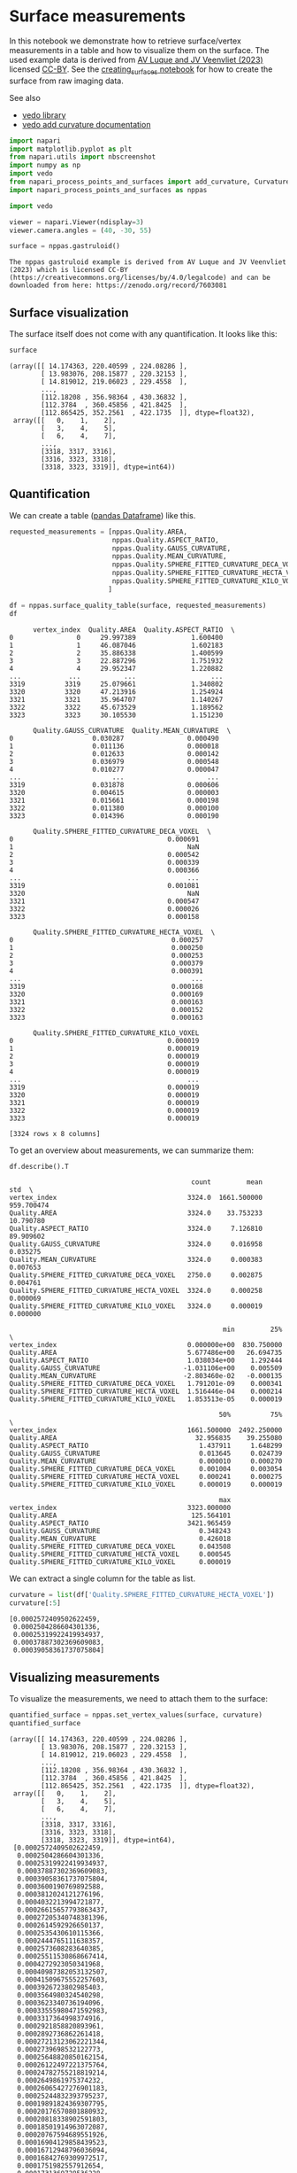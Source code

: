 <<e970f606-b58f-4560-b555-3383257e70f9>>
* Surface measurements
  :PROPERTIES:
  :CUSTOM_ID: surface-measurements
  :END:
In this notebook we demonstrate how to retrieve surface/vertex
measurements in a table and how to visualize them on the surface. The
used example data is derived from
[[https://zenodo.org/record/7603081#.Y94N4XbMJmN][AV Luque and JV
Veenvliet (2023)]] licensed
[[https://creativecommons.org/licenses/by/4.0/legalcode][CC-BY]]. See
the [[file:creating_surfaces.ipynb][creating_surfaces notebook]] for how
to create the surface from raw imaging data.

See also

- [[https://vedo.embl.es/][vedo library]]
- [[https://vedo.embl.es/autodocs/content/vedo/mesh.html?highlight=curvature#vedo.mesh.Mesh.addCurvatureScalars][vedo
  add curvature documentation]]

<<33f515ba-b872-45db-99f8-ad33193d0658>>
#+begin_src python
import napari
import matplotlib.pyplot as plt
from napari.utils import nbscreenshot
import numpy as np
import vedo
from napari_process_points_and_surfaces import add_curvature, Curvature, spherefitted_curvature
import napari_process_points_and_surfaces as nppas

import vedo
#+end_src

<<dac56fba-a1ce-4b80-8ce0-b236bfb60d25>>
#+begin_src python
viewer = napari.Viewer(ndisplay=3)
viewer.camera.angles = (40, -30, 55)
#+end_src

<<695a71bb-002f-4695-9e06-fc6cf12f4f79>>
#+begin_src python
surface = nppas.gastruloid()
#+end_src

#+begin_example
The nppas gastruloid example is derived from AV Luque and JV Veenvliet (2023) which is licensed CC-BY (https://creativecommons.org/licenses/by/4.0/legalcode) and can be downloaded from here: https://zenodo.org/record/7603081
#+end_example

<<90de7074-edcc-43b9-a451-e997e5d8a5c8>>
** Surface visualization
   :PROPERTIES:
   :CUSTOM_ID: surface-visualization
   :END:
The surface itself does not come with any quantification. It looks like
this:

<<4d0db4af-a6ce-4b7e-b834-4082435bd02a>>
#+begin_src python
surface
#+end_src

#+begin_example
(array([[ 14.174363, 220.40599 , 224.08286 ],
        [ 13.983076, 208.15877 , 220.32153 ],
        [ 14.819012, 219.06023 , 229.4558  ],
        ...,
        [112.18208 , 356.98364 , 430.36832 ],
        [112.3784  , 360.45856 , 421.8425  ],
        [112.865425, 352.2561  , 422.1735  ]], dtype=float32),
 array([[   0,    1,    2],
        [   3,    4,    5],
        [   6,    4,    7],
        ...,
        [3318, 3317, 3316],
        [3316, 3323, 3318],
        [3318, 3323, 3319]], dtype=int64))
#+end_example

<<01709465-0d6a-4b1b-9966-dc47c72f5002>>
** Quantification
   :PROPERTIES:
   :CUSTOM_ID: quantification
   :END:
We can create a table
([[https://pandas.pydata.org/docs/reference/api/pandas.DataFrame.html][pandas
Dataframe]]) like this.

<<494e364a-b57a-4da4-b024-fb03b0cbe693>>
#+begin_src python
requested_measurements = [nppas.Quality.AREA, 
                          nppas.Quality.ASPECT_RATIO,
                          nppas.Quality.GAUSS_CURVATURE, 
                          nppas.Quality.MEAN_CURVATURE,
                          nppas.Quality.SPHERE_FITTED_CURVATURE_DECA_VOXEL,
                          nppas.Quality.SPHERE_FITTED_CURVATURE_HECTA_VOXEL,
                          nppas.Quality.SPHERE_FITTED_CURVATURE_KILO_VOXEL,
                         ]

df = nppas.surface_quality_table(surface, requested_measurements)
df
#+end_src

#+begin_example
      vertex_index  Quality.AREA  Quality.ASPECT_RATIO  \
0                0     29.997389              1.600400   
1                1     46.087046              1.602183   
2                2     35.886338              1.400599   
3                3     22.887296              1.751932   
4                4     29.952347              1.220882   
...            ...           ...                   ...   
3319          3319     25.079661              1.340802   
3320          3320     47.213916              1.254924   
3321          3321     35.964707              1.140267   
3322          3322     45.673529              1.189562   
3323          3323     30.105530              1.151230   

      Quality.GAUSS_CURVATURE  Quality.MEAN_CURVATURE  \
0                    0.030287                0.000490   
1                    0.011136                0.000018   
2                    0.012633                0.000142   
3                    0.036979                0.000548   
4                    0.010277                0.000047   
...                       ...                     ...   
3319                 0.031878                0.000606   
3320                 0.004615                0.000003   
3321                 0.015661                0.000198   
3322                 0.011380                0.000100   
3323                 0.014396                0.000190   

      Quality.SPHERE_FITTED_CURVATURE_DECA_VOXEL  \
0                                       0.000691   
1                                            NaN   
2                                       0.000542   
3                                       0.000339   
4                                       0.000366   
...                                          ...   
3319                                    0.001081   
3320                                         NaN   
3321                                    0.000547   
3322                                    0.000026   
3323                                    0.000158   

      Quality.SPHERE_FITTED_CURVATURE_HECTA_VOXEL  \
0                                        0.000257   
1                                        0.000250   
2                                        0.000253   
3                                        0.000379   
4                                        0.000391   
...                                           ...   
3319                                     0.000168   
3320                                     0.000169   
3321                                     0.000163   
3322                                     0.000152   
3323                                     0.000163   

      Quality.SPHERE_FITTED_CURVATURE_KILO_VOXEL  
0                                       0.000019  
1                                       0.000019  
2                                       0.000019  
3                                       0.000019  
4                                       0.000019  
...                                          ...  
3319                                    0.000019  
3320                                    0.000019  
3321                                    0.000019  
3322                                    0.000019  
3323                                    0.000019  

[3324 rows x 8 columns]
#+end_example

<<4b116469-1979-4dad-8b49-012fd46c0043>>
To get an overview about measurements, we can summarize them:

<<6b8484d5-6606-4969-8e60-21751049746a>>
#+begin_src python
df.describe().T
#+end_src

#+begin_example
                                              count         mean         std  \
vertex_index                                 3324.0  1661.500000  959.700474   
Quality.AREA                                 3324.0    33.753233   10.790780   
Quality.ASPECT_RATIO                         3324.0     7.126810   89.909602   
Quality.GAUSS_CURVATURE                      3324.0     0.016958    0.035275   
Quality.MEAN_CURVATURE                       3324.0     0.000383    0.007653   
Quality.SPHERE_FITTED_CURVATURE_DECA_VOXEL   2750.0     0.002875    0.004761   
Quality.SPHERE_FITTED_CURVATURE_HECTA_VOXEL  3324.0     0.000258    0.000069   
Quality.SPHERE_FITTED_CURVATURE_KILO_VOXEL   3324.0     0.000019    0.000000   

                                                      min         25%  \
vertex_index                                 0.000000e+00  830.750000   
Quality.AREA                                 5.677486e+00   26.694735   
Quality.ASPECT_RATIO                         1.038034e+00    1.292444   
Quality.GAUSS_CURVATURE                     -1.031106e+00    0.005509   
Quality.MEAN_CURVATURE                      -2.803460e-02   -0.000135   
Quality.SPHERE_FITTED_CURVATURE_DECA_VOXEL   1.791201e-09    0.000341   
Quality.SPHERE_FITTED_CURVATURE_HECTA_VOXEL  1.516446e-04    0.000214   
Quality.SPHERE_FITTED_CURVATURE_KILO_VOXEL   1.853513e-05    0.000019   

                                                     50%          75%  \
vertex_index                                 1661.500000  2492.250000   
Quality.AREA                                   32.956835    39.255080   
Quality.ASPECT_RATIO                            1.437911     1.648299   
Quality.GAUSS_CURVATURE                         0.013645     0.024739   
Quality.MEAN_CURVATURE                          0.000010     0.000270   
Quality.SPHERE_FITTED_CURVATURE_DECA_VOXEL      0.001004     0.003054   
Quality.SPHERE_FITTED_CURVATURE_HECTA_VOXEL     0.000241     0.000275   
Quality.SPHERE_FITTED_CURVATURE_KILO_VOXEL      0.000019     0.000019   

                                                     max  
vertex_index                                 3323.000000  
Quality.AREA                                  125.564101  
Quality.ASPECT_RATIO                         3421.965459  
Quality.GAUSS_CURVATURE                         0.348243  
Quality.MEAN_CURVATURE                          0.426018  
Quality.SPHERE_FITTED_CURVATURE_DECA_VOXEL      0.043508  
Quality.SPHERE_FITTED_CURVATURE_HECTA_VOXEL     0.000545  
Quality.SPHERE_FITTED_CURVATURE_KILO_VOXEL      0.000019  
#+end_example

<<acaccf82-910d-4fb5-a208-0e03825fe41f>>
We can extract a single column for the table as list.

<<d57d4e93-9a21-471e-a18d-1a19fa2cda47>>
#+begin_src python
curvature = list(df['Quality.SPHERE_FITTED_CURVATURE_HECTA_VOXEL'])
curvature[:5]
#+end_src

#+begin_example
[0.0002572409502622459,
 0.0002504286604301336,
 0.00025319922419934937,
 0.00037887302369609083,
 0.00039058361737075804]
#+end_example

<<5719b476-e642-4e8f-8ae2-03d7a86c34dc>>
** Visualizing measurements
   :PROPERTIES:
   :CUSTOM_ID: visualizing-measurements
   :END:
To visualize the measurements, we need to attach them to the surface:

<<712fb8bb-6e32-47f6-af13-c35140fcf6f0>>
#+begin_src python
quantified_surface = nppas.set_vertex_values(surface, curvature)
quantified_surface
#+end_src

#+begin_example
(array([[ 14.174363, 220.40599 , 224.08286 ],
        [ 13.983076, 208.15877 , 220.32153 ],
        [ 14.819012, 219.06023 , 229.4558  ],
        ...,
        [112.18208 , 356.98364 , 430.36832 ],
        [112.3784  , 360.45856 , 421.8425  ],
        [112.865425, 352.2561  , 422.1735  ]], dtype=float32),
 array([[   0,    1,    2],
        [   3,    4,    5],
        [   6,    4,    7],
        ...,
        [3318, 3317, 3316],
        [3316, 3323, 3318],
        [3318, 3323, 3319]], dtype=int64),
 [0.0002572409502622459,
  0.0002504286604301336,
  0.00025319922419934937,
  0.00037887302369609083,
  0.00039058361737075804,
  0.0003600190769892588,
  0.0003812024121276196,
  0.0004032213994721877,
  0.00026615657793863437,
  0.00027205340748381396,
  0.0002614592926650137,
  0.0002535430610115366,
  0.0002444765111638357,
  0.0002573608283640385,
  0.00025511530868667414,
  0.0004272923050341968,
  0.00040987382053132507,
  0.00041509675552257603,
  0.0003926723802985403,
  0.0003564980324540298,
  0.0003623340736194096,
  0.00033555980471592983,
  0.0003317364998374916,
  0.0002921858820893961,
  0.0002892736862261418,
  0.00027213123062221344,
  0.0002739698532122773,
  0.00025648820850162154,
  0.00026122497221375764,
  0.00024782755218819214,
  0.0002649861975374232,
  0.00026065427276901183,
  0.00025244832393795237,
  0.00019891824369307795,
  0.00020176570801880932,
  0.00020818338902591803,
  0.00018501914963072087,
  0.00020767594689551926,
  0.00016904129858439523,
  0.00016712948796036094,
  0.00016842769309972517,
  0.0001751982557912654,
  0.0001731369728536228,
  0.00016952163872836523,
  0.000170649889272481,
  0.00018770825158857248,
  0.00018521431489318174,
  0.00019235238150829454,
  0.00019944375347912574,
  0.00019322146916632733,
  0.00042728800312801315,
  0.00036595568013041336,
  0.00031320856763767855,
  0.00034012045863710265,
  0.0003050005826347762,
  0.0003164459041932456,
  0.00031649243860784517,
  0.00027174891061767636,
  0.00029662462724188864,
  0.0002696932569205914,
  0.0002444676930201564,
  0.0002621616186653647,
  0.00026243819527401125,
  0.00025959623392583136,
  0.00025367576832567974,
  0.00021426165097631434,
  0.00021748433662969354,
  0.00020409808637693932,
  0.00021400356548413585,
  0.0001921425944834943,
  0.00020509266063909186,
  0.00018253946206721675,
  0.00017454589420488024,
  0.00017135001431061556,
  0.0001769410406399325,
  0.00017555981577485697,
  0.00017827199115258026,
  0.0001703851425855177,
  0.00016902580168181794,
  0.0001762321945163552,
  0.00017687534888938706,
  0.0001705892258722087,
  0.00017349616890782797,
  0.00017501710140030425,
  0.0001711842334784097,
  0.00016930807656340564,
  0.00017071925196267146,
  0.00017425498392505828,
  0.00017100156134874575,
  0.0001716349011546965,
  0.0001790206863094092,
  0.00019059228511976467,
  0.00019238854230643572,
  0.00018288453196148272,
  0.0001836472132901217,
  0.00018684970100970558,
  0.00018964790911978177,
  0.00020123963422510893,
  0.00019707816680708513,
  0.0002078212392407102,
  0.00021144493983045272,
  0.00020766151378358928,
  0.00043871883709428906,
  0.00040097676857697105,
  0.00040662380031037033,
  0.0004314457029678715,
  0.0003590238662584835,
  0.00033060318372179733,
  0.0003245627629890231,
  0.00030022028491949373,
  0.0002906755126752112,
  0.0003200366450220646,
  0.00026208411361707375,
  0.00026167378368374976,
  0.0002676546483723617,
  0.00026423069699332526,
  0.0002521125183349993,
  0.0002562409452488081,
  0.00026524211845965203,
  0.00025775642775682767,
  0.000252782607215831,
  0.00025110836335157923,
  0.00025872755321448306,
  0.00025254256576958366,
  0.00022029583494938282,
  0.00022296007794809223,
  0.00022531952897482963,
  0.0001959227869320106,
  0.00018939128164285746,
  0.0001976808850114822,
  0.00019178025721304924,
  0.00018047807205775408,
  0.00019168217514391398,
  0.00018546494971022982,
  0.00017275094305277872,
  0.00017394261253750388,
  0.00017215937281241794,
  0.00016934863406256278,
  0.00017039086704815544,
  0.000179161967940479,
  0.00017408272121488622,
  0.0001784763411953924,
  0.00019923055875452946,
  0.00020583931034030766,
  0.00020088079365537646,
  0.0001770723068547297,
  0.00018225260790297147,
  0.00018366697579101583,
  0.0001839510420424569,
  0.0001900939360988348,
  0.00019110734362946032,
  0.00019610864946439422,
  0.00020264192382936456,
  0.00019081470976941027,
  0.00019114496805874132,
  0.00019340424663037023,
  0.00019099879998778652,
  0.00019304700025687426,
  0.00020887981738006167,
  0.00021266638267707685,
  0.00020125842184442856,
  0.0002198466152579219,
  0.000211652871964054,
  0.0002197386460756112,
  0.0004677682191886942,
  0.0004485669145226248,
  0.00040752902455997147,
  0.0003390299941593314,
  0.00028404249098983844,
  0.00027518482958564897,
  0.0002896627997687166,
  0.0002456891868902547,
  0.0002681408415991737,
  0.00025067018142539867,
  0.0002512695045502955,
  0.0002701620061581648,
  0.0002655611142414452,
  0.00024298182086813093,
  0.00022854622737873925,
  0.00022030626047607344,
  0.00021193313569055626,
  0.0002091462387076694,
  0.0001800080434657136,
  0.00019859616873247606,
  0.00019252020511440878,
  0.00018368594108723548,
  0.00020316203870516606,
  0.00017549459849725425,
  0.00020597874538330786,
  0.0002013272531522329,
  0.00018959220848176086,
  0.00016916696832151978,
  0.00017134025718145907,
  0.00020547507585562952,
  0.00020901976820887402,
  0.00018903387781135178,
  0.00018145574402876152,
  0.000189985804672148,
  0.00018162240683690858,
  0.0002033863757283501,
  0.00020887429619843525,
  0.0001821832347974698,
  0.0001962589229486824,
  0.0001897913942551104,
  0.0001985401531980861,
  0.00019890719177776542,
  0.00019626388718686883,
  0.00019473926799475918,
  0.0002103542466126866,
  0.00021647581801231624,
  0.00020151709539160086,
  0.00020960476757555014,
  0.0004680865827822022,
  0.0004364394004867301,
  0.0004595592951647207,
  0.0003257464566911726,
  0.00032070421526581564,
  0.0002723585514864798,
  0.000268696892865781,
  0.0002654160147064434,
  0.00024405239327787893,
  0.0002690032108946295,
  0.0002505572197324324,
  0.00024618174368979653,
  0.00024673034927005945,
  0.0002489148697522014,
  0.00024092942261015802,
  0.00026300275514403,
  0.0002575577364793399,
  0.00022636605863352255,
  0.00022854647798893553,
  0.0001948637995306459,
  0.00022286742621848083,
  0.00021881527513591082,
  0.00020730611758043425,
  0.0001992231981810641,
  0.00021064232363248055,
  0.00019377713682435405,
  0.00020643064689088026,
  0.0002008719455456314,
  0.00019237340812178783,
  0.00018792881671994305,
  0.00018771573198763744,
  0.00019584416363099998,
  0.0001991795912438479,
  0.00020813812780820132,
  0.00020708106437391607,
  0.00020031427336553121,
  0.00020557775599607312,
  0.00019488904542224714,
  0.00021939172353620302,
  0.00021171433130336975,
  0.00022370672286203445,
  0.00021779228626989447,
  0.00023096752733401868,
  0.00022835027566919325,
  0.0004925890345328987,
  0.0004568308854746316,
  0.0003959954922335574,
  0.0003539181545271167,
  0.0003471073570397839,
  0.00031057140758191276,
  0.00026946851758746304,
  0.00024433452063618073,
  0.00027076729947444827,
  0.00024045926616682775,
  0.00023278009270960283,
  0.00024398479587516174,
  0.0002607439132374984,
  0.00023300401688150816,
  0.00025558741228478015,
  0.00022314154903242743,
  0.0002322138400484778,
  0.0002510243108128288,
  0.00022824842447049748,
  0.00022482731564798776,
  0.0002067224126345375,
  0.00018328195821786124,
  0.0001915724091877395,
  0.00019908277327810401,
  0.00019506835700401946,
  0.00018733950559686056,
  0.0002120286697172315,
  0.0002152431300752675,
  0.0001803829318914676,
  0.0001767628635892535,
  0.000211320597096266,
  0.0002055418050857393,
  0.0001973425408520854,
  0.00017435369724464134,
  0.00020939484451786868,
  0.000211420706927273,
  0.00021464810210184695,
  0.00021196849843043447,
  0.00018370178670651773,
  0.00018743849994822575,
  0.0002074917844937917,
  0.00019508415874257604,
  0.00020904511189772428,
  0.0001943279741684541,
  0.0002158007670584427,
  0.00020807304797178155,
  0.00020767100682260017,
  0.0002167101696354535,
  0.0001970981679349099,
  0.00020276080120573957,
  0.00020024925648019448,
  0.00020672057780555262,
  0.00023095006689106455,
  0.0004848296574995058,
  0.0004674311855054691,
  0.00040372563083196567,
  0.00037246807581627056,
  0.00032247610643450214,
  0.00029556910886226006,
  0.00028783765251664135,
  0.00031979280673842374,
  0.00029121756514813155,
  0.00024424046566581483,
  0.0002708491796708014,
  0.0002775801253145731,
  0.00023299848215887207,
  0.00022901485347793764,
  0.00021977873318063142,
  0.00019856388087800478,
  0.00021012918535208476,
  0.0002175784008680612,
  0.00021416363769615528,
  0.00021178157459115368,
  0.0001769012463739894,
  0.00020717543830867227,
  0.00021146139932135254,
  0.00021511855380657835,
  0.00020375154809386102,
  0.00019690477071743022,
  0.00019918127380041487,
  0.00019244984735768776,
  0.00018446176820373098,
  0.00020164929272883085,
  0.000188948628747552,
  0.00021847895642616234,
  0.0002124601361850356,
  0.00021484349499033053,
  0.00023050081373358504,
  0.0004785513525776887,
  0.0004437276459708458,
  0.0004000300341021437,
  0.0003680682160264789,
  0.0002540468259049504,
  0.0002477619009467048,
  0.00024455668161168565,
  0.0002461954020773863,
  0.0002735197530686702,
  0.00023293586987326373,
  0.0002671162757543223,
  0.00027042078898130174,
  0.00024580366463722124,
  0.0002282830077476315,
  0.0002254137200933522,
  0.00020020837618962744,
  0.00022139312047659,
  0.00020326162030947123,
  0.00020481572193654324,
  0.00021423714665912255,
  0.00021846365115006807,
  0.0002076196143975131,
  0.00021409717422447624,
  0.00021783557282483503,
  0.00021631560207095713,
  0.00020571187123612423,
  0.00021868345519124378,
  0.00020087989215241181,
  0.000203864670871373,
  0.00020296023813689488,
  0.00018630534240735876,
  0.00019093239853864525,
  0.00019354134277914064,
  0.00020683107295366312,
  0.00021617546784563892,
  0.0002026985812950964,
  0.00022115907404494413,
  0.00022618868782303987,
  0.00020290714422344284,
  0.000206006031925293,
  0.00021167385491904396,
  0.00023528690498130072,
  0.00047104247685174604,
  0.000429867168622636,
  0.0003484883261250945,
  0.0002717678356971759,
  0.00028373968318662487,
  0.00026849643738122603,
  0.0002406944155251645,
  0.00022792909644537358,
  0.0002746198955107924,
  0.00026344743290613356,
  0.00023846789665759544,
  0.00023412421115363602,
  0.00022796578263638208,
  0.00023408364707552386,
  0.00025779271410664287,
  0.00023234347224350847,
  0.00025673578617008976,
  0.0002188866957639309,
  0.00021326192464307596,
  0.00022372974309412926,
  0.00020302127048166658,
  0.00020127036526929726,
  0.00021927336257086504,
  0.0002129286743448907,
  0.00021698418431459734,
  0.00020855910153671478,
  0.000213626527935413,
  0.00021671154352941163,
  0.00021414072563324824,
  0.0002144810911128365,
  0.00020619398309208755,
  0.0003540718322971417,
  0.0003737574697517392,
  0.00038159921982979883,
  0.00021943285094136927,
  0.00021126111924839203,
  0.0002054056536659378,
  0.00021140543023044723,
  0.000196629619844056,
  0.00022620524800900571,
  0.00022716251049204254,
  0.00020701801625330478,
  0.00023832411071542738,
  0.00023570372065123376,
  0.0004936242376698409,
  0.0005008874555289053,
  0.0004987882103991312,
  0.0004544235564984072,
  0.0004329991697368188,
  0.0004039409287349193,
  0.0002899387422508282,
  0.0003056676591033475,
  0.0002797703802162193,
  0.00027889567344356066,
  0.0002710914258399982,
  0.00026815857806555246,
  0.00023646994734450655,
  0.00023216303417758415,
  0.00020806160792634162,
  0.00020715844146522704,
  0.00021390377341270512,
  0.0002277157889860397,
  0.00023849221690485162,
  0.00025156312704680185,
  0.00020831600730606672,
  0.00021215043695714815,
  0.00022042558604993423,
  0.0002134169801309818,
  0.0002115501335505045,
  0.0003510784000313991,
  0.00038515121868740236,
  0.00032272164531876516,
  0.00039942686065656016,
  0.0004058765481077292,
  0.00020928468606076246,
  0.0003328805556270155,
  0.00036807053491955783,
  0.00039583431297376243,
  0.00021840369557208614,
  0.00022231989252458658,
  0.0002077535077740924,
  0.00019182180461971106,
  0.00022019346892107922,
  0.00022323514323498254,
  0.0002157060704527888,
  0.00022518735182631383,
  0.00021050183024173963,
  0.000220176219418336,
  0.00021796751391267092,
  0.00024101361392781618,
  0.00023832517461081507,
  0.0005036322556339301,
  0.0004772778102402405,
  0.0004609891726911749,
  0.00038567253420681853,
  0.0002596769862224451,
  0.00023180514646430886,
  0.00022481420644006276,
  0.00022220998487999205,
  0.00026377909628459294,
  0.00021410166638829856,
  0.0002296865252288704,
  0.0002407740032504733,
  0.00022078962198304237,
  0.0002238482551101983,
  0.00021593589121782526,
  0.000211772165996848,
  0.00020750000652811014,
  0.00029751070049984917,
  0.00032698725614167085,
  0.00029941344776653663,
  0.0003139940628523766,
  0.000317375970386285,
  0.0003294659583111718,
  0.0003543596687114737,
  0.00041393511923549587,
  0.000398781699281258,
  0.0002129309744811095,
  0.0003774495666309367,
  0.00019702386421036923,
  0.00021489198884819155,
  0.00020101949982671065,
  0.00020386292172789352,
  0.0002177923979423533,
  0.00021994908832602514,
  0.00023484160460734288,
  0.0002103664605442015,
  0.000214162259211629,
  0.00022368959339722373,
  0.00022776959886643895,
  0.0005061701283260562,
  0.0004845695087405329,
  0.0003908862011710765,
  0.0003567753102885303,
  0.00033347773731497415,
  0.00033418743450985307,
  0.0003049986845155221,
  0.0002449441480126751,
  0.00024230991695737948,
  0.0002761672966393639,
  0.0002807966395502792,
  0.0002165015463472109,
  0.0002829571758631551,
  0.0002208120861623881,
  0.0002308025077439555,
  0.0002310959118964013,
  0.00021875889731236332,
  0.00023045216344339285,
  0.00021498393852244563,
  0.00021027293444405768,
  0.0002590191958548301,
  0.00024078670736402358,
  0.0002515707124605538,
  0.00024489468204215794,
  0.0002178206004945423,
  0.00021377892764701365,
  0.00026206649894912673,
  0.0002603611753148455,
  0.00026209622594503673,
  0.0002090098936114718,
  0.0002723931843358936,
  0.00027967723618083535,
  0.00029297046553194674,
  0.0003557233512089595,
  0.00021346341865159896,
  0.00042250682451436657,
  0.00022206349205186504,
  0.0004204288858525923,
  0.00021023908758808805,
  0.00021032583473969756,
  0.00030614792598555917,
  0.00027437557833487683,
  0.00043052080998591546,
  0.00022158045359120594,
  0.0002182041025999566,
  0.0003416835206772788,
  0.00042694172992872875,
  0.00020594390158344475,
  0.0003462007326262369,
  0.00037672287365581513,
  0.0004146535881636774,
  0.0002328499295339527,
  0.0002332323296908743,
  0.00021972160600376844,
  0.0002157716040183795,
  0.00021527578457988298,
  0.0002389446188047464,
  0.00021950322556961097,
  0.00023619766358687875,
  0.00042466268708135245,
  0.00037488607409613163,
  0.00030037897450994346,
  0.0002460925754689037,
  0.00028696485803614074,
  0.00021640824707501403,
  0.00021646219149630522,
  0.000214361480246057,
  0.0002210477972801031,
  0.00021791880348705697,
  0.00026122296286878885,
  0.000215052573426472,
  0.00022667553736504896,
  0.00021657796217294345,
  0.00022958962760395623,
  0.00024274865121975123,
  0.00021989787026697473,
  0.00022083734975652147,
  0.0002636557932843539,
  0.00026281891010241005,
  0.00026463375356741383,
  0.00025554153894324276,
  0.0002552411325259498,
  0.00020882821370390832,
  0.00025772556065805643,
  0.00021565669362135946,
  0.00027697492557453865,
  0.00030449640890108147,
  0.00033262677476065037,
  0.00021912058449336856,
  0.00021201772297969561,
  0.00025596173881222003,
  0.0004208288241449341,
  0.00040470176641227895,
  0.00020839854775189958,
  0.0004446489654888554,
  0.00045458421526826595,
  0.0002096478624118752,
  0.00045064506555702623,
  0.00019352939257164992,
  0.00022883554327588604,
  0.00023208760647791605,
  0.00023633567301800654,
  0.000233838807361873,
  0.0004481487869896205,
  0.0003995029715297412,
  0.00028626176602077394,
  0.00023886668549160474,
  0.0002649002242340045,
  0.00022584419653586378,
  0.0002621490548997503,
  0.00021683023184407353,
  0.00023256133834509445,
  0.00023076625460321005,
  0.0002194031359379798,
  0.0002630611259122896,
  0.0002191659076862455,
  0.0002647150810431926,
  0.00021654777592420554,
  0.0002233933822190577,
  0.00021745348292766164,
  0.00022915902618460098,
  0.0002599663518863425,
  0.00020849066556803122,
  0.0002645741494252515,
  0.0002588338430287661,
  0.00021930355747118123,
  0.0002621457964494628,
  0.000263587603539058,
  0.00026660272703072794,
  0.00026311797138607346,
  0.0002569792477856239,
  0.0002609317580930589,
  0.0002571543410553141,
  0.00031983861397158654,
  0.000260604582230587,
  0.0002111788401218059,
  0.0002195236237001804,
  0.00022345151550147904,
  0.00021213695045513528,
  0.00028445030511074147,
  0.00044156466197882324,
  0.00021495287002994292,
  0.0003113451735983325,
  0.0002223990962755846,
  0.00046640873596609614,
  0.00034492665831367805,
  0.0002129047064291913,
  0.0004774986364784927,
  0.00019922765209075456,
  0.0003801971213925817,
  0.00019706422422195624,
  0.00021739887520629299,
  0.0002254368128563394,
  0.00022890672635551062,
  0.00023746036504664089,
  0.0002239168420438998,
  0.00021855722573855516,
  0.00021961183139023846,
  0.0002292178205641455,
  0.00023306822599691333,
  0.000508649734146592,
  0.00047126436026496504,
  0.0003990158186348,
  0.0003732971001208557,
  0.00026637681077717627,
  0.000291793871187144,
  0.000220823767804548,
  0.00020671687932882687,
  0.00021169911368564955,
  0.0002096482208506416,
  0.0002658637687634652,
  0.00022816189957110454,
  0.00026888256744657884,
  0.0002725862000943901,
  0.00026190989508469056,
  0.00022084558449480857,
  0.00021436468204176436,
  0.00021935479894679812,
  0.0002152497872237328,
  0.00026552594149831775,
  0.00022394271969269629,
  0.00025928548889386175,
  0.00026343501446878773,
  0.00025878826482250787,
  0.00026141052735832596,
  0.00026655250397016446,
  0.0002532581836897403,
  0.0002581591696662158,
  0.00026288226072076305,
  0.00024399644490252532,
  0.0002177505357243098,
  0.0002611770424801649,
  0.0002706722433060385,
  0.00027017347046550094,
  0.0002888301264329559,
  0.0002067440997118718,
  0.00021507397864956498,
  0.0002540353572362734,
  0.00031003426052191675,
  0.00020759298990648923,
  0.00020433533837555434,
  0.0002626812314791777,
  0.0003760883246539642,
  0.00039594908373536916,
  0.00026394189791380165,
  0.0002599429329193334,
  0.00026223548850822984,
  0.0002202616804990532,
  0.00026720856954655337,
  0.00022558806473645527,
  0.00026754195219377315,
  0.0002279140144588103,
  0.0002702012658086417,
  0.0002876598522963551,
  0.00045629599510681884,
  0.0002180526592949931,
  0.000494278266592001,
  0.00021568900554247046,
  0.00034752485080938604,
  0.0004777396969447869,
  0.0004276732506370041,
  0.00023512357508298045,
  0.0002401213651033352,
  0.0002250999291167061,
  0.00022496629609024472,
  0.0002424472306596972,
  0.0005006164815605258,
  0.0002915402405118672,
  0.00028353809214042903,
  0.00020596477186217603,
  0.00020306727095735882,
  0.0002712984684219112,
  0.0002333272513908011,
  0.0002327468394395363,
  0.0002711203743390703,
  0.00028287521027530675,
  0.0002109974957283179,
  0.0002630677555173444,
  0.0002570207106682811,
  0.00025189237937245606,
  0.0002546684381094269,
  0.0002621834030437343,
  0.00023044939024059483,
  0.00026474232010891333,
  0.00025994941710612485,
  0.00025829556086381597,
  0.00022224864801651065,
  0.00025992734248218743,
  0.0002550542537179774,
  0.0002519461162846081,
  0.00020490475463315604,
  0.0002683252706776366,
  0.0002300301344805432,
  0.00021503226688409505,
  0.0002531594154981632,
  0.00026393798949683213,
  0.0002570231177427063,
  0.00024148574962083976,
  0.0002626469838650426,
  0.00034920546459987897,
  0.00020663905222685397,
  0.0002159991591292633,
  0.00022012481540914432,
  0.0002651188842045072,
  0.00020822563638727454,
  0.00026804967177525697,
  0.00026399454432327735,
  0.0002646671621451819,
  0.00026214578345514134,
  0.00026893927893002924,
  0.0002738705240637301,
  0.00022324669964026103,
  0.0002268207276337214,
  0.0003215131374442649,
  0.000487274000431087,
  0.0004960400358834294,
  0.0003783437584372733,
  0.0005046164223191353,
  0.00019878660212241668,
  0.00023766961045845858,
  0.00022324696647339743,
  0.00022222654581092153,
  0.0002463587751038274,
  0.0004657617096518808,
  0.00026528125665938143,
  0.00023342553737849245,
  0.00023677200520183343,
  0.00027655442111524693,
  0.00022809151296924194,
  0.00022239502444204308,
  0.00022388926525085336,
  0.00020997334574805791,
  0.00022357849413395502,
  0.00024088748718494577,
  0.00023080793013805005,
  0.00022844007846016193,
  0.0002159025046007237,
  0.0002599418001568818,
  0.00026721687236768934,
  0.0002676177454441882,
  0.00024472914373827937,
  0.00023237756337459182,
  0.0003159784182989991,
  0.00027241482353101656,
  0.0002606433166400337,
  0.0002590057786342388,
  0.0002408856926617152,
  0.00022508001588930239,
  0.0002277919902358187,
  0.0002739613976416477,
  0.00026621239472149604,
  0.0004408099580602196,
  0.00047406193299439747,
  0.00022386286196467706,
  0.00032081074983911597,
  0.00020827948803742955,
  0.00022524885857446575,
  0.00020352606433671075,
  0.00023806828408221015,
  0.00023888429259784686,
  0.00024282805603732002,
  0.0002272444208043253,
  0.00022186142598134052,
  0.0004883008338857881,
  0.00044582335475346914,
  0.0004172790358359442,
  0.0004139392019029926,
  0.00036941030808204385,
  0.00034157182072957424,
  0.0003182525839129253,
  0.0002950274961034636,
  0.000247404748999119,
  0.00023909790923416524,
  0.00028377296289142307,
  0.0002829498414541431,
  0.00023628989970144807,
  0.00023566417399208003,
  0.000232675140665094,
  0.00023674791791591793,
  0.00023835870978717425,
  0.0002598567044523184,
  0.00027178520976574294,
  0.0002460645344136211,
  0.00023491069686021733,
  0.0002632478898038505,
  0.00023482824286134377,
  0.00026680580623606256,
  0.00026914943268281644,
  0.0002695179005861645,
  0.0002688309696596023,
  0.0002094674300381963,
  0.00023319957312151375,
  0.0002161949774292701,
  0.0002765467489868206,
  0.00029559602332069604,
  0.0002125294506239888,
  0.00020473694202489945,
  0.0002203391173418668,
  0.00021452530567285676,
  0.0002480222424862711,
  0.00022569740378481257,
  0.0002655714412653671,
  0.00027683461493838407,
  0.00045234183878837685,
  0.00026634888767409023,
  0.0002737239917868356,
  0.00021524583893139517,
  0.0002310298878510694,
  0.00023632678480649204,
  0.00027728567000943714,
  0.0005084364380235612,
  0.00022696776939451819,
  0.0005138317299936024,
  0.00035107010742574656,
  0.0004927618640460759,
  0.00024143620047046402,
  0.0002321633392245755,
  0.00023715253362134993,
  0.0002427205527490299,
  0.00023270798168935748,
  0.00023697390084726256,
  0.0005081287670418849,
  0.00036003868811170187,
  0.00024307122123464283,
  0.00028170828727087645,
  0.0002014166806111708,
  0.00024044893497534455,
  0.00023665013243786718,
  0.0002877213091652479,
  0.00020530636741476394,
  0.00022833475074274682,
  0.00022820412730303676,
  0.00025197983657948244,
  0.0002383622621261644,
  0.00023907841399116762,
  0.00022650039385599082,
  0.00022301666231708224,
  0.00026258953564613056,
  0.00023181758841432008,
  0.00022945436174410502,
  0.00026035242569087246,
  0.0002709144357882231,
  0.00022688711026436887,
  0.0002709644130444622,
  0.0002902069559832198,
  0.00022126681500118722,
  0.0002298114839851163,
  0.00027199253280399784,
  0.0003355820991478068,
  0.00031697555223394796,
  0.0002801098418226416,
  0.00020804631932476778,
  0.00024606672684593194,
  0.0002126252562569365,
  0.00021174576717978194,
  0.00024992088572266415,
  0.00023700970953014836,
  0.0002683424186256566,
  0.000272799107333353,
  0.00020945962205333658,
  0.00026362895802159236,
  0.0002462928261237317,
  0.0002665110055367025,
  0.00026112535612261595,
  0.0005087272646433233,
  0.00023479719003515804,
  0.00034207416801097215,
  0.0005264341041647743,
  0.00023247496517006655,
  0.00037291692788890237,
  0.00020294935505066697,
  0.0002468923500748036,
  0.0002394568454433546,
  0.00023282988419421518,
  0.00024821524474348344,
  0.0005043497332526035,
  0.000393591238622865,
  0.0002758517689837767,
  0.00025323570433104773,
  0.00020192715147046206,
  0.00024033577990047552,
  0.0002414150882241183,
  0.0002791580181015314,
  0.0002297763438056343,
  0.00023199263922813279,
  0.0002336829483211628,
  0.00023946239726817202,
  0.00024047653322649634,
  0.0002072630642987811,
  0.00021513575415683603,
  0.00020727238093338335,
  0.00022405241904864277,
  0.00026947001801313667,
  0.00030208161008603393,
  0.0002206462278627701,
  0.00022966024822304088,
  0.00020385651939567302,
  0.00027795749014106094,
  0.0002241231927609467,
  0.00040732415416118255,
  0.00023409564695286425,
  0.00024007621315109173,
  0.00028742222607189315,
  0.00028476928299516624,
  0.00026754380673950655,
  0.0002772363862672806,
  0.00024682996378485504,
  0.0002275880190150111,
  0.00029694128711414946,
  0.0003270894539319683,
  0.00024270100023610948,
  0.00040574564346148185,
  0.0004698230638761108,
  0.00023305006309346657,
  0.00022682156712817243,
  0.0005033145828604851,
  0.00033927876268112804,
  0.00030323934449969425,
  0.00029864772011489136,
  0.00023504836014852007,
  0.00021564466708594223,
  0.00029016024971222624,
  0.0002384051854003603,
  0.00023468155252277234,
  ...])
#+end_example

<<b0904c1f-fdfb-4332-8ccb-89973057c352>>
The visualization can be customized as well, e.g. by changing the view
angle and the colormap.

<<7eea08c4-1981-430e-9679-8ac47fb731ff>>
#+begin_src python
nppas.show(quantified_surface, azimuth=-90, cmap='jet')
#+end_src

[[file:563d68bd939ed1e80a9ae4683e524e5493afce50.png]]

<<1fef0d18-f7aa-4dd9-be74-95ad4490ad8f>>
#+begin_src python
nppas.show(quantified_surface, azimuth=-90, cmap='hsv')
#+end_src

[[file:d2f2c35d2bae04abf0b83b449dda8aaefb49c26d.png]]

<<e6ae4134-a40d-4996-bfaa-809d9065f2b4>>
#+begin_src python
#+end_src
